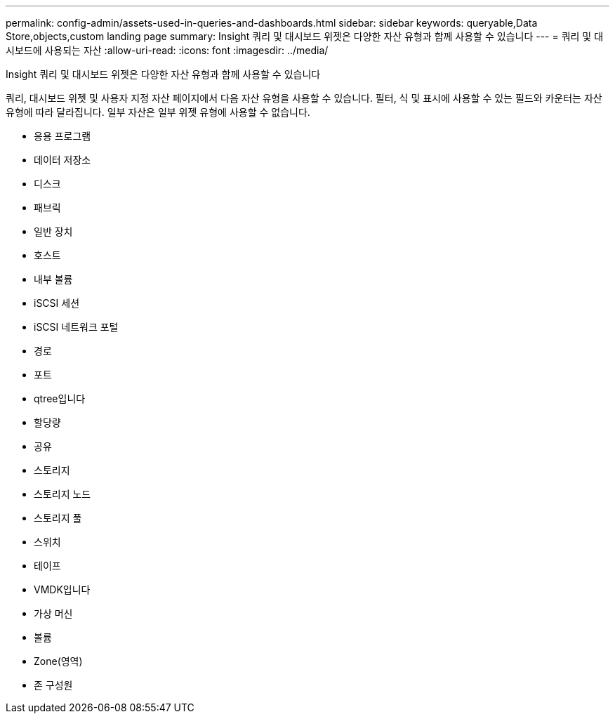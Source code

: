 ---
permalink: config-admin/assets-used-in-queries-and-dashboards.html 
sidebar: sidebar 
keywords: queryable,Data Store,objects,custom landing page 
summary: Insight 쿼리 및 대시보드 위젯은 다양한 자산 유형과 함께 사용할 수 있습니다 
---
= 쿼리 및 대시보드에 사용되는 자산
:allow-uri-read: 
:icons: font
:imagesdir: ../media/


[role="lead"]
Insight 쿼리 및 대시보드 위젯은 다양한 자산 유형과 함께 사용할 수 있습니다

쿼리, 대시보드 위젯 및 사용자 지정 자산 페이지에서 다음 자산 유형을 사용할 수 있습니다. 필터, 식 및 표시에 사용할 수 있는 필드와 카운터는 자산 유형에 따라 달라집니다. 일부 자산은 일부 위젯 유형에 사용할 수 없습니다.

* 응용 프로그램
* 데이터 저장소
* 디스크
* 패브릭
* 일반 장치
* 호스트
* 내부 볼륨
* iSCSI 세션
* iSCSI 네트워크 포털
* 경로
* 포트
* qtree입니다
* 할당량
* 공유
* 스토리지
* 스토리지 노드
* 스토리지 풀
* 스위치
* 테이프
* VMDK입니다
* 가상 머신
* 볼륨
* Zone(영역)
* 존 구성원

